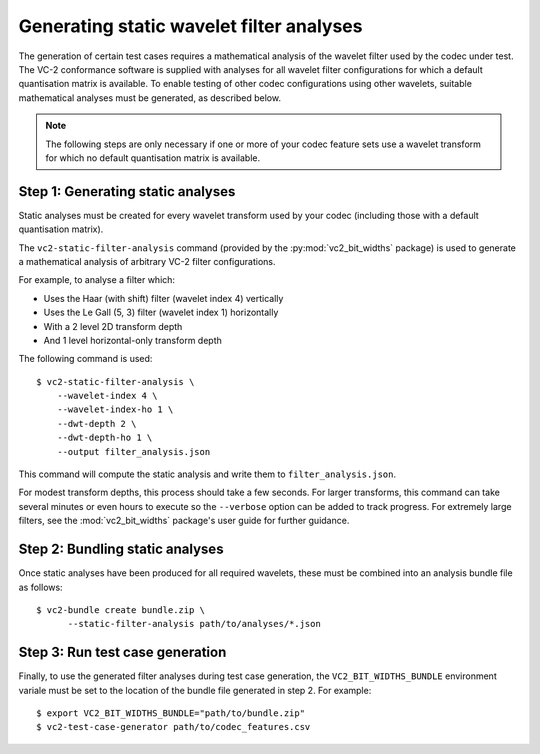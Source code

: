 .. _generating-static-analyses:

.. _guide-generating-static-analyses:


Generating static wavelet filter analyses
=========================================

The generation of certain test cases requires a mathematical analysis of the
wavelet filter used by the codec under test. The VC-2 conformance software is
supplied with analyses for all wavelet filter configurations for which a
default quantisation matrix is available. To enable testing of other codec
configurations using other wavelets, suitable mathematical analyses must be
generated, as described below.

.. note::

    The following steps are only necessary if one or more of your codec feature
    sets use a wavelet transform for which no default quantisation matrix is
    available.


Step 1: Generating static analyses
----------------------------------

Static analyses must be created for every wavelet transform used by your codec
(including those with a default quantisation matrix).

The ``vc2-static-filter-analysis`` command (provided by the
:py:mod:`vc2_bit_widths` package) is used to generate a mathematical analysis
of arbitrary VC-2 filter configurations.

For example, to analyse a filter which:

* Uses the Haar (with shift) filter (wavelet index 4) vertically
* Uses the Le Gall (5, 3) filter (wavelet index 1) horizontally
* With a 2 level 2D transform depth
* And 1 level horizontal-only transform depth

The following command is used::

    $ vc2-static-filter-analysis \
        --wavelet-index 4 \
        --wavelet-index-ho 1 \
        --dwt-depth 2 \
        --dwt-depth-ho 1 \
        --output filter_analysis.json

This command will compute the static analysis and write them to
``filter_analysis.json``.

For modest transform depths, this process should take a few seconds. For larger
transforms, this command can take several minutes or even hours to execute so
the ``--verbose`` option can be added to track progress. For extremely large
filters, see the :mod:`vc2_bit_widths` package's user guide for further
guidance.


Step 2: Bundling static analyses
--------------------------------

Once static analyses have been produced for all required wavelets, these must
be combined into an analysis bundle file as follows::

    $ vc2-bundle create bundle.zip \
          --static-filter-analysis path/to/analyses/*.json


Step 3: Run test case generation
--------------------------------

Finally, to use the generated filter analyses during test case generation, the
``VC2_BIT_WIDTHS_BUNDLE`` environment variale must be set to the location of
the bundle file generated in step 2. For example::

    $ export VC2_BIT_WIDTHS_BUNDLE="path/to/bundle.zip"
    $ vc2-test-case-generator path/to/codec_features.csv

